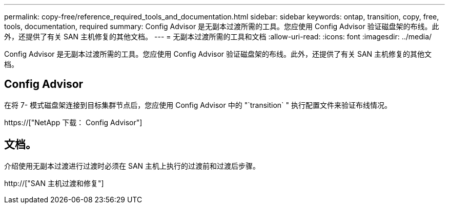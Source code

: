 ---
permalink: copy-free/reference_required_tools_and_documentation.html 
sidebar: sidebar 
keywords: ontap, transition, copy, free, tools, documentation, required 
summary: Config Advisor 是无副本过渡所需的工具。您应使用 Config Advisor 验证磁盘架的布线。此外，还提供了有关 SAN 主机修复的其他文档。 
---
= 无副本过渡所需的工具和文档
:allow-uri-read: 
:icons: font
:imagesdir: ../media/


[role="lead"]
Config Advisor 是无副本过渡所需的工具。您应使用 Config Advisor 验证磁盘架的布线。此外，还提供了有关 SAN 主机修复的其他文档。



== Config Advisor

在将 7- 模式磁盘架连接到目标集群节点后，您应使用 Config Advisor 中的 "`transition` " 执行配置文件来验证布线情况。

https://["NetApp 下载： Config Advisor"]



== 文档。

介绍使用无副本过渡进行过渡时必须在 SAN 主机上执行的过渡前和过渡后步骤。

http://["SAN 主机过渡和修复"]
